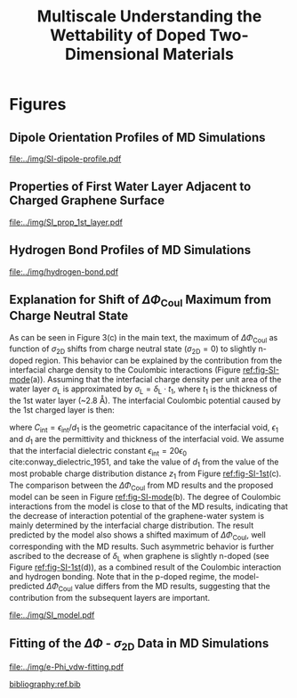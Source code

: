 #+LATEX_CLASS: achemso
#+LATEX_CLASS_OPTIONS: [journal=ancac3,manuscript=suppinfo,email=true]
#+LATEX_HEADER: \usepackage{graphicx}
#+LATEX_HEADER: \usepackage{float}
#+LATEX_HEADER: \usepackage{xcolor}
#+LATEX_HEADER: \usepackage{amsmath}
#+LATEX_HEADER: \usepackage{fontspec}
#+DESCRIPTION:
#+KEYWORDS:
#+OPTIONS: tex:t toc:nil todo:t author:nil date:nil title:nil ^:t tags:nil
#+DESCRIPTION:

#+TITLE: Multiscale Understanding the Wettability of Doped Two-Dimensional Materials

#+LATEX_HEADER: \author{Tian Tian} 
#+LATEX_HEADER:  \affiliation{Institute for Chemical and Bioengineering, ETH Z{\"{u}}rich,  Vladimir Prelog Weg 1, CH-8093 Z{\"{u}}rich, Switzerland}

#+LATEX_HEADER: \author{Siyu Li}
#+LATEX_HEADER:  \affiliation{Key Laboratory of Energy Thermal Conversion and Control of Ministry of Education, School of Energy and Environment, Southeast University, Nanjing, Jiangsu 210096, China}

#+LATEX_HEADER: \author{Lingling Zhao}
#+LATEX_HEADER:  \affiliation{Key Laboratory of Energy Thermal Conversion and Control of Ministry of Education, School of Energy and Environment, Southeast University, Nanjing, Jiangsu 210096, China}

#+LATEX_HEADER: \author{Elton J. G. Santos}
#+LATEX_HEADER:  \affiliation{School of Mathematics and Physics, Queen's University Belfast, United Kingdom}
#+LATEX_HEADER:  \affiliation{School of Chemistry and Chemical Engineering, Queen's University Belfast, United Kingdom}

#+LATEX_HEADER:  \author{Shangchao Lin}
#+LATEX_HEADER:  \email{slin@eng.fsu.edu.}
#+LATEX_HEADER:  \affiliation{Department of Mechanical Engineering, Materials Science and Engineering Program, FAMU-FSU College of Engineering, Florida State University, Tallahassee, Florida 32310, United States}
#+LATEX_HEADER: \author{Chih-Jen Shih}
#+LATEX_HEADER:  \email{chih-jen.shih@chem.ethz.ch}
#+LATEX_HEADER:  \affiliation{Institute for Chemical and Bioengineering, ETH Z{\"{u}}rich,  Vladimir Prelog Weg 1, CH-8093 Z{\"{u}}rich, Switzerland}

#+LATEX_HEADER: \keywords{two-dimensional materials, doping, wettability, multiscale analysis, MD Simulation, electrical double layer}


\newpage{}
* Figures
** Dipole Orientation Profiles of MD Simulations
#+BEGIN_SRC python :exports results 
  import scipy
  import numpy
  import matplotlib
  matplotlib.use("Agg")
  import matplotlib.pyplot as plt
  import pycse.orgmode as org

  data = {}
  file_root = "../data/orientation/cos/{}.txt"
  names = ["-0.12", "0", "0.12", "water"]
  name_strings = {
      "-0.12": r"GL -0.012 $e$/atom",
      "0": r"GL 0 $e$/atom",
      "0.12": r"GL 0.012 $e$/atom",
      "water": "L"
  }

  matplotlib.style.use("science")
  fig = plt.figure(figsize=(4.0, 3.0))
  ax = fig.add_subplot(111)
  matplotlib.style.use("science")

  for name in names:
      data[name] = numpy.genfromtxt(file_root.format(name))
      ax.plot(data[name][:, 0], data[name][:, 1], label=name_strings[name])
  ax.set_xlabel(r"$z$ (nm)")
  ax.set_ylabel(r"$\cos\mu$")
  ax.legend(loc=0)

  org.figure(plt.savefig("../img/SI-dipole-profile.pdf"),
             caption=("Dipole orientation "
                      r"$\cos \mu$ "
                      "as a function of "
                      r"$z$ "
                      "in MD simulations of different systems "
                      "(L, and GL with varied graphene doping densities). "
                      "The orientation at the water-vacuum interface ($z=20$ nm) "
                      "is invariable in all cases, indicating a minimal effect of "
                      "the long range Coulombic interaction on the selected interface."

             ),
             label="fig-SI-dipole",
             attributes=[("latex", ":width 0.85\linewidth")]
  )
#+END_SRC

#+RESULTS:
:RESULTS:
#+CAPTION: Dipole orientation $\cos \mu$ as a function of $z$ in MD simulations of different systems (L, and GL with varied graphene doping densities). The orientation at the water-vacuum interface ($z=20$ nm) is invariable in all cases, indicating a minimal effect of the long range Coulombic interaction on the selected interface.
#+LABEL: fig-SI-dipole
#+ATTR_latex: :width 0.85\linewidth
[[file:../img/SI-dipole-profile.pdf]]
:END:

\newpage{}

** Properties of First Water Layer Adjacent to Charged Graphene Surface
#+BEGIN_SRC python :exports results 
  import numpy, matplotlib
  matplotlib.use("Agg")
  import matplotlib.pyplot as plt
  import scipy.constants as const
  import scipy
  import pycse.orgmode as org
  from scipy.interpolate import interp1d
  from copy import copy
  from pubfigure.FigureCollection import FigureCollection

  charge_per_atom = [-12, -6, 0, 6, 12]

  charge_per_atom = [0, 0.001, 0.002, 0.003, 0.004, 0.005, 0.006, 0.008, 0.010, 0.012]
  neg_charge = copy(charge_per_atom)
  neg_charge.reverse()
  cases = ["", "neg"]

  c_atom_to_sigma = lambda x: x*2/(2.465e-8**2*scipy.sin(scipy.pi/3))
  z_gr = 1.980

  f_charge_base = "../data/6_11_17_data/charge_int_{}_large2.xvg"
  f_charge_water = "../data/6_11_17_data/charge_int_water-surf.xvg"

  f_dens_base = "../data/6_11_17_data/density_int_{}_large2.xvg"
  f_dens_water = "../data/6_11_17_data/density_int_water-surf.xvg"


  n_2D = []
  zmax_rho = []
  rho_max = []
  zmax_delta = []
  delta_max = []

  for c in neg_charge[: -1]:
      data_dens = numpy.genfromtxt(f_dens_base.format("neg"+"{:.3f}".format(c)),
                                   delimiter=(12, 17), skip_header=19)
      data_chg = numpy.genfromtxt(f_charge_base.format("neg"+"{:.3f}".format(c)),
                                  delimiter=(12, 17), skip_header=19)
      n_2D.append(c_atom_to_sigma(-c)/10**13)
      # density
      f_dens = interp1d(data_dens[:, 0], data_dens[:, 1], kind="slinear")
      zz = numpy.linspace(data_dens[:, 0].min(), data_dens[:, 0].max(), 50000)
      yy = f_dens(zz)
      zz = zz - z_gr
      z_sel = zz[(zz>0.2) & (zz<0.4)]
      y_sel = yy[(zz>0.2) & (zz<0.4)]
      p = y_sel.argmax()
      # zmax_rho.append(z_sel[p])
      rho_max.append(y_sel[p])

      f_dens = interp1d(data_dens[:, 0], data_dens[:, 1], kind="cubic")
      zz = numpy.linspace(data_dens[:, 0].min(), data_dens[:, 0].max(), 50000)
      yy = f_dens(zz)
      zz = zz - z_gr
      z_sel = zz[(zz>0.2) & (zz<0.4)]
      y_sel = yy[(zz>0.2) & (zz<0.4)]
      p = y_sel.argmax()
      zmax_rho.append(z_sel[p])
      # rho_max.append(y_sel[p])

      # charge
      f_chg = interp1d(data_chg[:, 0], data_chg[:, 1], kind="slinear")
      zz = numpy.linspace(data_chg[:, 0].min(), data_chg[:, 0].max(), 50000)
      yy = f_chg(zz)
      zz = zz - z_gr
      z_sel = zz[(zz>0.15) & (zz<0.3)]
      y_sel = yy[(zz>0.15) & (zz<0.3)]
      p = y_sel.argmax()
      # zmax_delta.append(z_sel[p])
      delta_max.append(y_sel[p])

      f_chg = interp1d(data_chg[:, 0], data_chg[:, 1], kind="cubic")
      zz = numpy.linspace(data_chg[:, 0].min(), data_chg[:, 0].max(), 50000)
      yy = f_chg(zz)
      zz = zz - z_gr
      z_sel = zz[(zz>0.15) & (zz<0.3)]
      y_sel = yy[(zz>0.15) & (zz<0.3)]
      p = y_sel.argmax()
      zmax_delta.append(z_sel[p])
      # delta_max.append(y_sel[p])

  for c in charge_per_atom:
      data_dens = numpy.genfromtxt(f_dens_base.format("{:.3f}".format(c)),
                                   delimiter=(12, 17), skip_header=19)
      data_chg = numpy.genfromtxt(f_charge_base.format("{:.3f}".format(c)),
                                  delimiter=(12, 17), skip_header=19)
      n_2D.append(c_atom_to_sigma(c)/10**13)
      # density
      f_dens = interp1d(data_dens[:, 0], data_dens[:, 1], kind="slinear")
      zz = numpy.linspace(data_dens[:, 0].min(), data_dens[:, 0].max(), 50000)
      yy = f_dens(zz)
      zz = zz - z_gr
      z_sel = zz[(zz>0.2) & (zz<0.4)]
      y_sel = yy[(zz>0.2) & (zz<0.4)]
      p = y_sel.argmax()
      # zmax_rho.append(z_sel[p])
      rho_max.append(y_sel[p])

      f_dens = interp1d(data_dens[:, 0], data_dens[:, 1], kind="cubic")
      zz = numpy.linspace(data_dens[:, 0].min(), data_dens[:, 0].max(), 50000)
      yy = f_dens(zz)
      zz = zz - z_gr
      z_sel = zz[(zz>0.2) & (zz<0.4)]
      y_sel = yy[(zz>0.2) & (zz<0.4)]
      p = y_sel.argmax()
      zmax_rho.append(z_sel[p])
      # rho_max.append(y_sel[p])

      # charge
      f_chg = interp1d(data_chg[:, 0], data_chg[:, 1], kind="slinear")
      zz = numpy.linspace(data_chg[:, 0].min(), data_chg[:, 0].max(), 50000)
      yy = f_chg(zz)
      zz = zz - z_gr
      z_sel = zz[(zz>0.15) & (zz<0.3)]
      y_sel = yy[(zz>0.15) & (zz<0.3)]
      p = y_sel.argmax()
      # zmax_delta.append(z_sel[p])
      delta_max.append(y_sel[p])

      f_chg = interp1d(data_chg[:, 0], data_chg[:, 1], kind="cubic")
      zz = numpy.linspace(data_chg[:, 0].min(), data_chg[:, 0].max(), 50000)
      yy = f_chg(zz)
      zz = zz - z_gr
      z_sel = zz[(zz>0.15) & (zz<0.3)]
      y_sel = yy[(zz>0.15) & (zz<0.3)]
      p = y_sel.argmax()
      zmax_delta.append(z_sel[p])
      # delta_max.append(y_sel[p])

  n_2D = numpy.array(n_2D)
  zmax_rho = numpy.array(zmax_rho)
  zmax_delta = numpy.array(zmax_delta)
  rho_max = numpy.array(rho_max)
  delta_max = numpy.array(delta_max)

  delta_shift = numpy.array([0, 0, -0.08, -0.17, -0.25,
                             -0.327, -0.56, -0.56, -0.5,
                             0,
                             0, 0, 0, 0,
                             0, 0, 0, 0, 0,])
  delta_max += delta_shift

  numpy.savetxt("../data/data_1st_layer.txt",
		numpy.vstack([n_2D, zmax_delta, delta_max]).T)

  def plot_zmax(fig, what="mass"):
      ax = fig.add_subplot(111)
      if what is "mass":
          ax.plot(n_2D, zmax_rho, "s-")
          ax.set_xlabel(r"$\sigma_{\mathrm{2D}}$ ($10^{13}$ $e\cdot$cm$^{-2}$)")
          ax.set_ylabel(r"$z_{1}(\max\ \rho_{\mathrm{L}})$ (nm)")
          # ax.set_xlim(0, 1)
          # ax.legend(loc=0, title=r"$\sigma_{\mathrm{2D}}$")
      elif what is "charge":
          ax.plot(n_2D, zmax_delta, "s-")
          ax.set_xlabel(r"$\sigma_{\mathrm{2D}}$ ($10^{13}$ $e\cdot$cm$^{-2}$)")
          ax.set_ylabel(r"$z_{1}(\max\ \delta_{\mathrm{L}})$ (nm)")
      fig.tight_layout(pad=0.05)

  def plot_max(fig, what="mass"):
      ax = fig.add_subplot(111)
      if what is "mass":
          ax.plot(n_2D, rho_max, "s-")
          ax.set_xlabel(r"$\sigma_{\mathrm{2D}}$ ($10^{13}$ $e\cdot$cm$^{-2}$)")
          ax.set_ylabel(r"$\max\ \rho_{\mathrm{L}}$ (kg$\cdot$m$^{-3}$)")
          # ax.set_xlim(0, 1)
          # ax.legend(loc=0, title=r"$\sigma_{\mathrm{2D}}$")
      elif what is "charge":
          ax.plot(n_2D, delta_max, "s-")
          ax.set_xlabel(r"$\sigma_{\mathrm{2D}}$ ($10^{13}$ $e\cdot$cm$^{-2}$)")
          ax.set_ylabel(r"$\max\ \delta_{\mathrm{L}}$ ($e\cdot$nm$^{-3}$)")
      fig.tight_layout(pad=0.05)

  if __name__ == "__main__":
      # matplotlib.style.use("science")

      fc = FigureCollection(pagesize=(6, 5), figure_style="science",
                            col=2, row=2)

      fig, _ = fc.add_figure()
      fig.set_plot_func(plot_zmax, what="mass")

      fig, _ = fc.add_figure()
      fig.set_plot_func(plot_max, what="mass")

      fig, _ = fc.add_figure()
      fig.set_plot_func(plot_zmax, what="charge")

      fig, _ = fc.add_figure()
      fig.set_plot_func(plot_max, what="charge")

      org.figure(fc.save_all("../img/SI_prop_1st_layer.pdf"),
		 caption=("Properties of the first water layer adjacent "
                          "to the charged graphene surface. The following quantities "
                          "are plotted as a function of "
                          r"$\sigma_{\mathrm{2D}}$: "
                          "(a) z-position of the first water layer with maximal value of "
                          r"$\rho_{\mathrm{L}}$. "
                          r"(b) maximal $\rho_{\mathrm{L}}$ of the first water layer. "
                          "(c) z-position of the first water layer with maximal value of "
                          r"$\delta_{\mathrm{L}}$. "
                          r"and (d) maximal $\delta_{\mathrm{L}}$ "
                          "of the first water layer."),
		 label="fig-SI-1st")
#+END_SRC


:RESULTS:
#+NAME: fig-SI-1st
#+CAPTION: Properties of the first water layer adjacent to the charged graphene surface. The following quantities are plotted as a function of $\sigma_{\mathrm{2D}}$: (a) z-position of the first water layer with maximal value of $\rho_{\mathrm{L}}$. (b) maximal $\rho_{\mathrm{L}}$ of the first water layer. (c) z-position of the first water layer with maximal value of $\delta_{\mathrm{L}}$. and (d) maximal $\delta_{\mathrm{L}}$ of the first water layer.
[[file:../img/SI_prop_1st_layer.pdf]]
:END:
\newpage{}


** Hydrogen Bond Profiles of MD Simulations

#+BEGIN_SRC python :exports results 
  import scipy
  import numpy
  import matplotlib
  matplotlib.use("Agg")
  import matplotlib.pyplot as plt
  import pycse.orgmode as org
  from scipy.interpolate import interp1d
  matplotlib.style.use("science")

  file_name = "../data/orientation/h-bond.txt"
  names = ["-0.12", "0", "0.12", "water"]
  columns = {"-0.12": 3,
             "0": 2,
             "0.12": 1,
             "water": 4,
  }
  name_strings = {
      "-0.12": r"GL -0.012 $e$/atom",
      "0": r"GL 0 $e$/atom",
      "0.12": r"GL 0.012 $e$/atom",
      "water": "L"
  }

  fig = plt.figure(figsize=(4.0, 3.0))
  data = numpy.genfromtxt(file_name, skip_header=1)
  ax = fig.add_subplot(111)
  matplotlib.style.use("science")

  zz = numpy.linspace(min(data[:, 0]), max(data[:, 0]), 500)

  for name in names:
      f_H = interp1d(data[:, 0], data[:, columns[name]], kind="cubic")
      HH = f_H(zz)
      ax.plot(zz, HH, label=name_strings[name])
      # ax.plot(data[:, 0], data[:, columns[name]], label=name_strings[name])
  ax.set_xlabel(r"$z$ (nm)")
  ax.set_ylabel(r"$\rho_{\mathrm{HB}}$ (nm$^{-3}$)")
  ax.set_xlim(2, 6)
  ax.set_ylim(0, 40)
  ax.legend(loc=0)

  org.figure(plt.savefig("../img/hydrogen-bond.pdf"),
             caption=(r"Hydrogen bond density ($\rho_{\mathrm{HB}}$) as a function of "
                      r"$z$ in MD simulations of various conditions "
                      "(L, GL with graphene doping densities of "
                      r"-0.012, 0 and 0.012  \textit{e}/atom)."
             ),
             label="fig-H-bond",
             attributes=[("latex", ":width 0.85\linewidth")]
  )

#+END_SRC

#+RESULTS:
:RESULTS:
#+CAPTION: Hydrogen bond density ($\rho_{\mathrm{HB}}$) as a function of $z$ in MD simulations of various conditions (L, GL with graphene doping densities of -0.012, 0 and 0.012  \textit{e}/atom).
#+LABEL: fig-H-bond
#+ATTR_latex: :width 0.85\linewidth
[[file:../img/hydrogen-bond.pdf]]
:END:

\newpage{}


** Explanation for Shift of $\Delta \Phi_{\mathrm{Coul}}$ Maximum from Charge Neutral State

As can be seen in Figure 3(c) in the main text, the maximum of $\Delta
\Phi_{\mathrm{Coul}}$ as function of $\sigma_{\mathrm{2D}}$ shifts
from charge neutral state (\(\sigma_{\mathrm{2D}} = 0\)) to slightly
n-doped region. This behavior can be explained by the contribution
from the interfacial charge density to the Coulombic interactions (Figure [[ref:fig-SI-mode]](a)).
Assuming that the interfacial charge density per unit area of the
water layer $\sigma_{\mathrm{L}}$ is approximated by
$\sigma_{\mathrm{L}}=\delta_{\mathrm{L}} \cdot t_{1}$, where $t_{1}$
is the thickness of the 1st water layer (~2.8 \AA). The interfacial
Coulombic potential caused by the 1st charged layer is then:
\begin{equation}
\label{eq:1}
\begin{aligned}
\Phi_{\mathrm{Coul}}^{\mathrm{int}} &= \frac{\sigma_{\mathrm{2D}} \sigma_{\mathrm{L}}}{2C_{\mathrm{int}}} \\
                                           &= \frac{\sigma_{\mathrm{2D}} \delta_{\mathrm{L}} t_{1} d_{1}}{2\epsilon_{\mathrm{int}}}
\end{aligned}
\end{equation}
where $C_{\mathrm{int}}=\epsilon_{\mathrm{int}}/d_{1}$ is the
geometric capacitance of the interfacial void, $\epsilon_{1}$ and
$d_{1}$ are the permittivity and thickness of the interfacial void. We
assume that the interfacial dielectric constant
$\epsilon_{\mathrm{int}} = 20 \epsilon_{0}$
cite:conway_dielectric_1951, and take the value of $d_{1}$ from the
value of the most probable charge distribution distance $z_{1}$ from
Figure [[ref:fig-SI-1st]](c). The comparison between the $\Delta
\Phi_{\mathrm{Coul}}$ from MD results and the proposed model can be
seen in Figure [[ref:fig-SI-mode]](b). The degree of Coulombic
interactions from the model is close to that of the MD results,
indicating that the decrease of interaction potential of the
graphene-water system is mainly determined by the interfacial charge
distribution. The result predicted by the model also shows a shifted
maximum of $\Delta \Phi_{\mathrm{Coul}}$, well corresponding with the
MD results. Such asymmetric behavior is further ascribed to the
decrease of $\delta_{\mathrm{L}}$ when graphene is slightly n-doped
(see Figure [[ref:fig-SI-1st]](d)), as a combined result of the Coulombic
interaction and hydrogen bonding. Note that in the p-doped regime, the
model-predicted $\Delta \Phi_{\mathrm{Coul}}$ value differs from the
MD results, suggesting that the contribution from the subsequent
layers are important.

#+BEGIN_SRC python :exports none 
  import numpy, scipy
  from pubfigure.FigureCollection import FigureCollection
  import matplotlib
  matplotlib.style.use("science")
  import matplotlib.pyplot as plt
  import scipy.constants as const

  data_MD = numpy.loadtxt("../data/data_MD.txt")
  data_1st = numpy.loadtxt("../data/data_1st_layer.txt")

  n_2D = data_1st[:, 0]
  delta = data_1st[:, 2]
  d = data_1st[:, 1]
  y = n_2D*(delta - delta[9])*d
  b = 10**17 * const.e * const.e / (10**-9)**3 * 10**-9 * 3.2e-10 / (2*20*const.epsilon_0)
  y = y*b*1000


  plt.figure(figsize=(3.5, 3))
  plt.plot(data_MD[:, 0], data_MD[:, 2], "s-", label="MD Result")
  plt.plot(n_2D, y, "o--", label="Model")
  plt.xlabel(r"$\sigma_{\mathrm{2D}}$ ($10^{13}$ $e \cdot$cm$^{-2}$)")
  plt.ylabel(r"$\Delta \Phi_{\mathrm{Coul}}$ (mJ$\cdot$m$^{-2}$)")
  plt.legend(loc=0)
  plt.savefig("../img/SI_compare_model.pdf")
#+END_SRC

#+ATTR_LATEX: :width 0.95\linewidth
#+NAME: fig-SI-mode
#+CAPTION: Simple model for the asymmetric behavior of $\Delta \Phi_{\mathrm{Coul}}$ as a function of $\sigma_{\mathrm{2D}}$. (a) Proposed orientation of first layer water molecules on n- and p-doped graphene surface. (b) Comparison between the $\Delta \Phi_{\mathrm{Coul}}$ values calculated by MD simulation and the proposed model. The results obtained by the simple capacitance model shows similar shift of $\Delta \Phi_{\mathrm{2D}}$ maximum.
[[file:../img/SI_model.pdf]]

\newpage{}

** Fitting of the $\Delta \Phi$ - $\sigma_{\mathrm{2D}}$ Data in MD Simulations


#+BEGIN_SRC python :exports results 
  import numpy
  import scipy
  import scipy.constants as const
  import matplotlib
  matplotlib.use("Agg")
  import matplotlib.pyplot as plt
  import pycse.orgmode as org
  from copy import copy
  from scipy.optimize import curve_fit

  charge_per_atom = [0, 0.001, 0.002, 0.003, 0.004, 0.005, 0.006, 0.008, 0.010, 0.012]

  c_atom_to_sigma = lambda x: x*2/(2.465e-8**2*scipy.sin(scipy.pi/3))

  def read_xvg_energy(filename):
      data = {}
      with open(filename) as f:
          s_tmp = ""
          s = f.readline()
          while s.startswith("-") is not True:
              s_tmp = s
              s = f.readline()
          attrs = s_tmp.strip().split()  # Attributes of columns
          s = f.readline()
          while len(s) > 0:
              # print(s)
              name = ""
              i = 0
              s = s.split()
              while not s[i][0].isdecimal() and not s[i][0] == "-":
                  name += s[i]
                  i += 1
              d_dic = {}
              for att in attrs[1:]:
                  d_dic[att] = float(s[i])
                  i += 1
              d_dic["Unit"] = s[-1]
              data[name] = d_dic
              s = f.readline()
      return data

  # Convert the adhesion energy from

  A_c = 15.1e-18                  # area of the whole plane in m^2

  f_base = "../data/6_11_17_data/E_int_{}{:.3f}_large2.xvg"
  cases = ["", "neg"]


  vdw_tot = []
  vdw_err = []
  coulomb_tot = []
  coulomb_err = []
  potential_tot = []
  potential_err = []
  coul_LR = []
  charges_sorted = []

  f_0 = f_base.format("", 0)
  data = read_xvg_energy(f_0)
  vdw0 = data["LJ(SR)"]["Average"] + data["Disper.corr."]["Average"]
  coul0 = data["Coulomb(SR)"]["Average"] + data["Coul.recip."]["Average"]
  potential0 = data["Potential"]["Average"]
  coul_LR_0 = data["Coul.recip."]["Average"]

  #negative charges
  neg_charge = copy(charge_per_atom)
  neg_charge.reverse()

  for e in neg_charge[:-1]:
      f_n = f_base.format("neg", e)
      charges_sorted.append(-e)
      # print(f_n)
      data = read_xvg_energy(f_n)
      vdw = data["LJ(SR)"]["Average"] + data["Disper.corr."]["Average"]
      vdw_err_ = data["LJ(SR)"]["RMSD"] + data["Disper.corr."]["RMSD"]
      # coul = data["Coulomb(SR)"]["Average"]
      coul = data["Coulomb(SR)"]["Average"] + data["Coul.recip."]["Average"]
      coul_err = data["Coulomb(SR)"]["RMSD"] + data["Coul.recip."]["RMSD"]
      _coul_LR = data["Coul.recip."]["Average"]
      potential = data["Potential"]["Average"]
      potential_err_ = data["Potential"]["RMSD"]
      # print(vdw, coul)
      vdw_tot.append(vdw-vdw0)
      coulomb_tot.append(coul-coul0)
      vdw_err.append(vdw_err_)
      coulomb_err.append(coul_err)
      # potential_tot.append(potential-potential0-_coul_LR)
      potential_tot.append(potential-potential0)
      potential_err.append(potential_err_)

  for e in charge_per_atom:
      f_n = f_base.format("", e)
      charges_sorted.append(e)
      # print(f_n)
      data = read_xvg_energy(f_n)
      vdw = data["LJ(SR)"]["Average"] + data["Disper.corr."]["Average"]
      vdw_err_ = data["LJ(SR)"]["RMSD"] + data["Disper.corr."]["RMSD"]
      # coul = data["Coulomb(SR)"]["Average"]
      coul = data["Coulomb(SR)"]["Average"] + data["Coul.recip."]["Average"]
      coul_err = data["Coulomb(SR)"]["RMSD"] + data["Coul.recip."]["RMSD"]
      _coul_LR = data["Coul.recip."]["Average"]
      potential = data["Potential"]["Average"]
      potential_err_ = data["Potential"]["RMSD"]
      # print(vdw, coul)
      vdw_tot.append(vdw-vdw0)
      coulomb_tot.append(coul-coul0)
      vdw_err.append(vdw_err_)
      coulomb_err.append(coul_err)
      # potential_tot.append(potential-potential0-_coul_LR)
      potential_tot.append(potential-potential0)
      potential_err.append(potential_err_)
      # coul_LR.append(_coul_LR)

  charges_sorted = numpy.array(charges_sorted)
  # sigma = c_atom_to_sigma(charge_per_atom)
  n_2D = c_atom_to_sigma(charges_sorted)/10**13
  err_scale = 30

  vdw_tot = numpy.array(vdw_tot)/A_c/const.N_A*10**6
  vdw_err = numpy.array(vdw_err)/A_c/const.N_A*10**6 / err_scale
  coulomb_tot = numpy.array(coulomb_tot)/A_c/const.N_A*10**6
  coulomb_err = numpy.array(coulomb_err)/A_c/const.N_A*10**6 / err_scale
  potential_tot = numpy.array(potential_tot)/A_c/const.N_A*10**6
  potential_err = numpy.array(potential_err)/A_c/const.N_A*10**6 / err_scale

  v_coul_shift = numpy.array([0, 0, 0, -0.60, -1.23,
                              4.80, 1.5, 3.95, 3.46,
                              0,
                              0, 0, 0, 0,
                              0, 0, 0, 0, 0])

  coulomb_tot += v_coul_shift
  potential_tot += v_coul_shift

  numpy.savetxt("../data/data_MD.txt", numpy.vstack([n_2D, vdw_tot,
                                             coulomb_tot, potential_tot]).T)

  # with open("new_MD_data.txt", "w") as f:
      # f.write("e_per_atom,n_2D,Delta_Phi\n")
      # for index in range(len(charges_sorted)):
          # f.write("{},{},{}\n".format(charges_sorted[index],
                                      # n_2D[index],
                                      # potential_tot[index]))

  def print_minus(x, prec=3):
      if x>0:
          return "+{:.3f}".format(x)
      else:
          return "{:.3f}".format(x)


  f_vdw = lambda x, a, b: a*abs(x)**b
  f_coul_n = lambda x, a, b, c: a*x**3 + b*x**2 + c*x
  f_coul_p = lambda x, a, b, c: a*(-1 + scipy.exp(-b*x)) - c*x

  n_2D_n = n_2D[n_2D<=0]
  n_2D_p = n_2D[n_2D>=0]
  vdw_tot_n = vdw_tot[n_2D<=0]
  vdw_tot_p = vdw_tot[n_2D>=0]
  coulomb_tot_n = coulomb_tot[n_2D<=0]
  coulomb_tot_p = coulomb_tot[n_2D>=0]

  def R2(f, x, y, p):
      res = y - f(x, *p)
      ss_res = numpy.sum(res**2)
      ss_tot = numpy.sum((y - numpy.mean(y))**2)
      r2 = 1 - (ss_res / ss_tot)
      return r2

  jobs = {}
  jobs["vdw_n"] = [n_2D_n, vdw_tot_n, f_vdw, None, None, None]
  jobs["vdw_p"] = [n_2D_p, vdw_tot_p, f_vdw, None, None, None]
  jobs["coul_n"] = [n_2D_n, coulomb_tot_n, f_coul_n, None, None, None]
  jobs["coul_p"] = [n_2D_p, coulomb_tot_p, f_coul_p, None, None, None]

  for key in jobs:
      job = jobs[key]
      p, _ = curve_fit(job[2], job[0], job[1])
      r2 = R2(job[2], job[0], job[1], p)
      # print(key, p, r2)
      job[-3] = p; job[-2] = r2
      job[-1] = lambda x: job[2](x, *job[-3])


  def plot_fitting(fig):
      ax = fig.add_subplot(111)

      xn = numpy.linspace(-4, 0, 100)
      xp = numpy.linspace(0, 4, 100)
      ax.text(-0.2, -23, ha="right", s="n-doped", size="large")
      ax.text(0.2, -23, ha="left", 
      s="p-doped", size="large")

      ax.axvspan(0, 5, facecolor="#FA8072", alpha=0.2)
      ax.axvspan(-5, 0, facecolor="#79A8EA", alpha=0.2)

      l_vdw, = ax.plot(n_2D, vdw_tot, "o",
                       label=r"$\Delta \Phi_{\mathrm{LJ}}$")
      ax.plot(xn, f_vdw(xn, *jobs["vdw_n"][3]), color=l_vdw.get_c())
      ax.plot(xp, f_vdw(xp, *jobs["vdw_p"][3]), color=l_vdw.get_c())

      l_coul, = ax.plot(n_2D, coulomb_tot, "v",
			label=r"$\Delta \Phi_{\mathrm{Coul}}$")
      ax.plot(xn, f_coul_n(xn, *jobs["coul_n"][3]), color=l_coul.get_c())
      ax.plot(xp, f_coul_p(xp, *jobs["coul_p"][3]), color=l_coul.get_c())

      l_tot, = ax.plot(n_2D, potential_tot, "s",
                       label=r"$\Delta \Phi_{\mathrm{LJ}} + \Delta \Phi_{\mathrm{Coul}}$")
      ax.plot(xn,  f_vdw(xn, *jobs["vdw_n"][3]) + f_coul_n(xn, *jobs["coul_n"][3]),
              color=l_tot.get_c())
      ax.plot(xp, f_vdw(xp, *jobs["vdw_p"][3]) + f_coul_p(xp, *jobs["coul_p"][3]),
              color=l_tot.get_c())

      # coul_n
      p, r = jobs["coul_n"][-3: -1]
      ax.text(x=-3.5, y=-14, ha="left",
              s="".join((r"$\Delta  \Phi_{\mathrm{Coul}}^{n}=$",
			 print_minus(p[0]) + r"$\sigma_{\mathrm{2D}}^{3}$",
			 print_minus(p[1]) + r"$\sigma_{\mathrm{2D}}^{2}$",
			 print_minus(p[2]) + r"$\sigma_{\mathrm{2D}}$",
              )),
              size="small")
      ax.text(x=-3.5, y=-16,
              s=r"$R^{2}=$" + "{:.3f}".format(r),
              size="small")



      # coul_p
      p, r = jobs["coul_p"][-3: -1]
      ax.text(x=0.5, y=-19, ha="left",
              s="".join((r"$\Delta  \Phi_{\mathrm{Coul}}^{p}=$",
			 # print_minus(p[0]) + r"$\sigma_{\mathrm{2D}}^{3}$",
			 "{:.3f}".format(p[0]) + r"$(\exp(-$" + "{:.3f}".format(p[1]),
			 r"$\sigma_{\mathrm{2D}})-1)-$",
			 "{:.3f}".format(p[2]) + r"$\sigma_{\mathrm{2D}}$",
              )),
              size="small")
      ax.text(x=0.5, y=-21, ha="left",
              s=r"$R^{2}=$" + "{:.3f}".format(r),
              size="small")

      # vdw_n
      p, r = jobs["vdw_n"][-3: -1]
      ax.text(x=-2.5, y=7.5, ha="left",
              s="".join((r"$\Delta  \Phi_{\mathrm{LJ}}^{n}=$",
			 "{:.3f}".format(p[0]),
			 r"$(-\sigma_{\mathrm{2D}})^{" + "{:.2f}".format(p[1]) + "}$",
              )),
              size="small")
      ax.text(x=-2.5, y=5.5, ha="left",
              s=r"$R^{2}=$" + "{:.3f}".format(r),
              size="small")

      # vdw_p
      p, r = jobs["vdw_p"][-3: -1]
      ax.text(x=1, y=7, ha="left",
              s="".join((r"$\Delta  \Phi_{\mathrm{LJ}}^{p}=$",
			 "{:.3f}".format(p[0]),
			 r"$(\sigma_{\mathrm{2D}})^{" + "{:.2f}".format(p[1]) + "}$",
              )),
              size="small")
      ax.text(x=1, y=5, ha="left",
              s=r"$R^{2}=$" + "{:.3f}".format(r),
              size="small")


      ax.set_xlim(-4, 4)
      ax.set_ylim(-25, 9)
      ax.set_xlabel(r"$\sigma_{\mathrm{2D}}$ ($10^{13}$ $e\cdot$cm$^{-2}$)")
      ax.set_ylabel(r"$\Delta \Phi$ (mJ$\cdot$m$^{-2}$)")
      ax.legend(loc=0, frameon=True)
      fig.tight_layout()

  # ax1.set_xlim(-20, 20)



  # ax2_ticks = numpy.linspace(-0.03, 0.03, 7)
  # ax2.set_xlim(ax1.get_xlim())
  # ax2.set_xticks(c_atom_to_sigma(ax2_ticks)/10**13)
  # ax2.set_xticklabels(list(map(str, ax2_ticks)))
  # # ax2.plot(charge_per_atom, potential_tot, alpha=0)
  # ax2.set_xlabel("Unit charge per atom", labelpad=10)


  # # print(ax1.get_ylim())
  # # print(ax1.get_yticks())
  # ax3.set_yticks(ax1.get_yticks())
  # ax3.set_ylim(ax1.get_ylim())
  # ax3_yticks = ax1.get_yticks()/A_c/const.N_A*10**6
  # ax3.set_yticklabels(list(map(lambda a: "%.1f"%a, ax3_yticks)))
  # # ax3.plot(sigma/10**13, potential_tot/A_c/const.N_A*1000, alpha=0.0)
  # ax3.set_ylabel(r"$\Delta\gamma_{\mathrm{WG}}$ [mJ$\cdot$m$^{-2}$]", labelpad=-2)


  # org.figure(plt.savefig("../img/e-vdw.png"))


  if __name__ == "__main__":
      matplotlib.style.use("science")

      fig = plt.figure(figsize=(5, 4))
      plot_fitting(fig)
      org.figure(plt.savefig("../img/e-Phi_vdw-fitting.pdf"),
		 caption=("Best fitting  results of "
                          r"$\Delta \Phi_{\mathrm{LJ}}$ "
                          "and "
                          r"$\Delta \Phi_{\mathrm{Coul}}$ "
                          "as functions of "
                          r"$\sigma_{\mathrm{2D}}$ "
                          "for n- and p-doped graphene-water systems. "
                          "Total potential change "
                          r"$\Delta \Phi$ "
                          "is fitted by combining the fitting results "
                          "of LJ and Coulombic potentials"
		 ),
		 attributes=[("latex",
                              r":width 0.85\linewidth")])
#+END_SRC

:RESULTS:
#+NAME: fig-SI-fitting
#+CAPTION: Best fitting  results of $\Delta \Phi_{\mathrm{LJ}}$ and $\Delta \Phi_{\mathrm{Coul}}$ as functions of $\sigma_{\mathrm{2D}}$ for n- and p-doped graphene-water systems. Total potential change $\Delta \Phi$ is fitted by combining the fitting results of LJ and Coulombic potentials
#+ATTR_latex: :width 0.85\linewidth
[[file:../img/e-Phi_vdw-fitting.pdf]]
:END:

\newpage{}


[[bibliography:ref.bib]]
